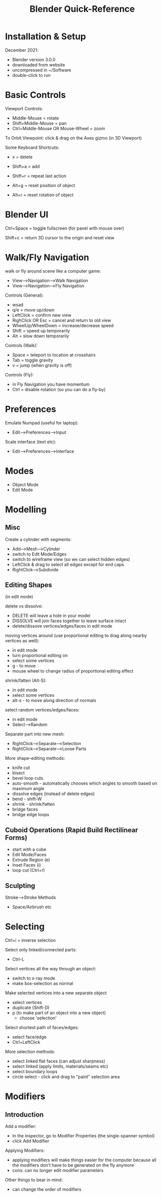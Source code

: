 #+title: Blender Quick-Reference

* Installation & Setup
December 2021:
- Blender version 3.0.0
- downloaded from website
- uncompressed in ~/Software
- double-click to run

* Basic Controls

Viewport Controls:
- Middle-Mouse = rotate
- Shift+Middle-Mouse = pan
- Ctrl+Middle-Mouse OR Mouse-Wheel = zoom

To Orbit Viewpoint:
click & drag on the Axes gizmo (in 3D Viewport)

Some Keyboard Shortcuts:
- x = delete
- Shift+a = add
- Shift+r = repeat last action

- Alt+g = reset position of object
- Alt+r = reset rotation of object

* Blender UI

Ctrl+Space = toggle fullscreen (for panel with mouse over)

Shift+c = return 3D cursor to the origin and reset view

* Walk/Fly Navigation

walk or fly around scene like a computer game:
- View-->Navigation-->Walk Navigation
- View-->Navigation-->Fly Navigation

Controls (General):
- wsad
- q/e = move up/down
- LeftClick = confirm new view
- RighClick OR Esc = cancel and return to old view
- WheelUp/WheelDown = increase/decrease speed
- Shift = speed up temporarily
- Alt = slow down temporarily

Controls (Walk):
- Space = teleport to location at crosshairs
- Tab = toggle gravity
- v = jump (when gravity is off)

Controls (Fly):
- in Fly Navigation you have momentum
- Ctrl = disable rotation (so you can do a fly-by)

* Preferences

Emulate Numpad (useful for laptop):
- Edit-->Preferences-->Input

Scale interface (text etc):
- Edit-->Preferences-->Interface

* Modes
- Object Mode
- Edit Mode

* Modelling
** Misc

Create a cylinder with segments:
- Add-->Mesh-->Cylinder
- switch to Edit Mode/Edges
- switch to wireframe view (so we can select hidden edges)
- LeftClick & drag to select all edges except for end caps
- RightClick-->Subdivide

** Editing Shapes

(in edit mode)

delete vs dissolve:
- DELETE will leave a hole in your model
- DISSOLVE will join faces together to leave surface intact
- delete/dissove vertices/edges/faces in edit mode

moving vertices around (use proportional editing to drag along nearby vertices as well):
- in edit mode
- turn proportional editing on
- select some vertices
- g - to move
- mouse wheel to change radius of proportional editing effect

shrink/fatten (Alt-S):
- in edit mode
- select some vertices
- alt-s - to move along direction of normals

select random vertices/edges/faces:
- in edit mode
- Select-->Random

Separate part into new mesh:
- RightClick-->Separate-->Selection
- RightClick-->Separate-->Loose Parts

More shape-editing methods:
- knife cut
- bisect
- bevel loop cuts
- auto-smooth - automatically chooses which angles to smooth based on maximum angle
- dissolve edges (instead of delete edges)
- bend - shift-W
- shrink - shrink/fatten
- bridge faces
- bridge edge loops

** Cuboid Operations (Rapid Build Rectilinear Forms)
- start with a cube
- Edit Mode/Faces
- Extrude Region (e)
- Inset Faces (i)
- loop cut (Ctrl+r)

** Sculpting

Stroke-->Stroke Methods
- Space/Airbrush etc

* Selecting

Ctrl+i = inverse selection

Select only linked/connected parts:
- Ctrl-L

Select vertices all the way through an object:
- switch to x-ray mode
- make box-selection as normal

Make selected vertices into a new separate object
- select vertices
- duplicate (Shift-D)
- p (to make part of an object into a new object)
  - choose 'selection'

Select shortest path of faces/edges:
- select face/edge
- Ctrl+LeftClick

More selection methods:
- select linked flat faces (can adjust sharpness)
- select linked (apply limits, materials/seams etc)
- select boundary loops
- circle select - click and drag to "paint" selection area

* Modifiers
** Introduction

Add a modifier:
- In the inspector, go to Modifier Properties (the single-spanner symbol)
- click Add Modifier

Applying Modifiers:
- applying modifiers will make things easier for the computer because all the
  modifiers don't have to be generated on the fly anymore
- cons: can no longer edit modifier parameters

Other things to bear in mind:
- can change the order of modifiers

** Boolean Modifiers

- need two geometry objects
- Add Modifier-->Boolean

** Symmetry (Mirror Modifier)

MIRROR SYMMETRY:
- Add Modifier-->Generate-->Mirror

RADIAL SYMMETRY is a bit more tricky to do - here is one good method:
- add Empty-->Plain Axes (just for reference point as centre for rotation -
  could also just use origin)
- make something, then move it away from the origin a bit
- make as many instances of the thing as you need e.g. 4 extra copies for five-fold radial symmetry
- calculate the number of degrees to rotate each e.g. 360/5 for five-fold radial symmetry
- select the first instance and rotate by chosen amount e.g. 360/5 degrees
- select next instance and use Shift-r (repeat last action) twice, thrice, etc...
- using instances, so can still edit as one :-)

** Skin Modifier (Add Skin to a Path)

EXAMPLE: Making a Low-Poly Tree:
- Start with a single vertex
  - add cube (Shift-A --> mesh --> cube)
  - (Edit Mode/Vertices) RightClick-->Merge Vertices (to end up with a single vertex)
- build skeleton of tree
  - Ctrl+RightClick to add connected vertex/edge to current vertex
- Add Modifier-->Generate-->Skin
  - switch to wireframe mode (so that we can see the skeleton vertices)
  - select any vertex
  - press Ctrl-A to scale the skin around the vertex
    - make each section as thick or thin as you like
- uses square section by default - for a rounder cross section:
  - Add Modifier-->Generate-->Subdivision

** Convert to Voxels (Remesh Modifier)
Add Modifier-->Generate-->Remesh
- Select "Blocks"
- "Octree Depth" sets the size of the blocks

** Make Model Smoother (Mesh Subdivision)
- Add Modifier-->Generate-->Subdivision

* Rendering
** Introduction

F12 to start rendering
ESC to stop

Tips:
- render with transparent background

** Rendering Engines
*** Builtin Renderers: WORKBENCH
Useful when you need a responsive UI and don't need to see a realistic preview.

*** Builtin Renderers: EEVEE (Realtime Rendering)
This is similar to what you'd get in a game engine e.g. Unreal or Unity.

*** Builting Renderers: CYCLES (Raytracing)
Raytracing is more realistic, but not realtime.

How to make rendering faster (good for use in viewport):
- set max samples count low
- then add denoiser

Denoiser should help to get rid of those little specks in the rendered image.

More handy settings:
- noise threshold
- max/min samples (adaptive sampling may be used to reduce number of samples in easy-to-render areas)
- time limit (stop rendering after set time limit)

*** External Renderers
External rendering engines are available.

* World Properties
- lighting strength

* Camera

Toggle camera view:
- 0 on numpad
- or use the little icon in the viewport

Moving the camera:
- in camera view
- select the box
- press g, then move the mouse
- to zoom:
  - (after pressing g)
  - press middle mounse button, then move mouse

Set camera position to current view:
- View-->Align View-->AlignActive Camera to View
- OR Ctrl+Alt+Numpad0

* Material Properties
** Surface
Principled BSDF is a general purpose shader which includes most of the usual stuff

** Bump Maps/Displacement Maps



** Normal Maps

* EXAMPLE: Making Pointy Tree
** v1
- make point at origin
- (edit/vertices mode) extend upwards - 1 edge
- select edge
- subdivide edge
- Add Modifier-->Generate-->Skin
- wireframe view
- expand/shrink vertices to make long point (Shift-a, or Ctrl+a?)
- Add Modifier-->Generate-->Subdivision
- Add Modifier-->Deform-->Simple Bend

add displacement map
- texture is saved as jpg
- Add Modifier-->Deform-->Displace
- (might also add Displacement Map using nodes editor (maybe more common))
-

** v2
trunk:
- tall cone
  - 50m tall
  - subdivide long edges (20 subdivisions) (select edges in wireframe view)

branches:
- separate top part of trunk into new mesh and rename as "Branch"
  - Edit/Edges
  - select upper 1/3
  - RightClick-->Separate-->Selection
- give branch a nice bend
  - Add-->Empty-->Plain Axes (this will be the origin for the bend)
  - position at base of branch (for me, was [0, 0, 33])
  - select branch and add modifier: Deform-->Simple Deform
  - select the "Bend" box
  - amount was 20
- apply the bend modifier - otherwise the rotation step won't work
- duplicate and rotate
  - create 5 additional instances of branch
  - rotate around the z axis
  - angle-step for 6 instances is 60 degrees
- doing the rotation
  - select object
  - put mouse inside the scene window
  - press r (rotate)
  - press z (constrain to z axis)
  - type amount e.g. 60
  - press enter

foliage:
- cone: upside-down & truncated
  - 5m tall
  - 5m top radius
  - 3m bottom radius

* Lighting

- sun is very bright!
- spot
- point light

* 2D Shapes

Draw outline in SVG program such as Inkscape

import SVG - imports as curves by default --> convert to mesh etc

grid-fill - fill 2D shape with quads

* Bezier Curve

Shift-A --> add curve/bezier curve

Switch to edit mode (TAB)

Select control point(s) and press G to move them

EXTENDING/ADDING MORE NODES
- (in edit mode)
- select an end point
- press E, or R-Click-->Extrude Curve and Move

* Extrude Profile Along Curve

To do this, we need two curve objects.

Make path:
- make a bezier curve

Make profile to be extruded:
- make a circle
- convert to curve
  - in object mode
  - Convert To-->Curve
  - icon should change to the curve symbol

Extrude profile along path:
- select the bezier curve
- Object Data Properties (curve symbol with little squares at endpoints)
  - Geometry-->Bevel
    - choose "Object" and select the circle, either by choosing it from the list
      or by using the eyedropper thingy

* Repeat an Object Along a Curve

NOTE: want CURVE and MESH to both be in same location, otherwise there will be
offset, which is usually undesirable

create a curve
- make sure location is at the origin

create a mesh object
- make sure that it is centred at the origin, otherwise it will be offset when
  we add it to the path

add an array modifier to the mesh
- set relative offset to reflect the axis of the mesh which you want to extend along
- set Fit Type to Fit Curve
- select the our curve - now the length of the array will be the same as the length of the curve (the shape doesn't follow yet)

add a curve modifier to the mesh
- select the curve object

That should do it!

* Scripting in Python
** Introduction

API documentation: https://docs.blender.org/api/current/
API quickstart: https://docs.blender.org/api/current/info_quickstart.html

Tips:
- use the python console to learn names of objects, methods etc
- flow chart/nodes view

** Deleting an Object (NOT TESTED)
bpy.ops.object.delete(use_global=False)

** Data Access
Accessing data from the currently loaded blend-file is done with the module bpy.data

: bpy.data.objects

: bpy.data.scenes

: bpy.data.materials

Access items in collections by string or by index --> WARNING! index of a member
may change while running blender:

: list(bpy.data.objects)

: bpy.data.objects['Cube']

: bpy.data.objects[0]

CREATE OR REMOVE DATA OBJECTS

New bpy.data objects cannot be created directly - add or remove by using methods
in the collections:

: mesh = bpy.data.meshes.new(name="MyMesh")

: bpy.data.meshes.remove(mesh)

CONTEXT (GET USER SELECTION & OTHER THINGS RELATED TO CURRENT EDITOR CONTEXT)

: bpy.context.object

: bpy.context.selected_objects

: bpy.context.visible_bones

OPERATORS (Tools)

Operators are tools generally accessed by the user from buttons, menu items or
key shortcuts. From the user perspective they are a tool but Python can run
these with its own settings through the bpy.ops module.

: bpy.ops.mesh.flip_normals()

: bpy.ops.mesh.hide(unselected=False)

: bpy.ops.object.transform_apply()

OPERATOR POLL

Many operators have a “poll” function which checks if the cursor is in a valid
area or if the object is in the correct mode (Edit Mode, Weight Paint Mode,
etc). When an operator’s poll function fails within Python, an exception is
raised.

For example, calling bpy.ops.view3d.render_border() from the console raises the following error:

RuntimeError: Operator bpy.ops.view3d.render_border.poll() failed, context is incorrect
In this case the context must be the 3D Viewport with an active camera.

Can do something like this:
#+BEGIN_SRC python
if bpy.ops.view3d.render_border.poll():
    bpy.ops.view3d.render_border()
#+END_SRC

* Script Examples
** Add Random Cuboids
#+BEGIN_SRC python
import bpy
from random import randint

# add 5 cuboids at random locations
for c in range(0, 5):
    x = randint(-10, 10)
    y = randint(-10, 10)
    z = randint(-10, 10)
    bpy.ops.mesh.primitive_cube_add(location=(x, y, z), scale(0.5, 6, 0.5))
#+END_SRC

** Add a Cuboid, then Subtract Parts of it Using Boolean Difference
#+BEGIN_SRC python
  import bpy

  # add cuboid and save references to it in a variable (cuboid will be selected
  # automatically when added so can just get first selected object)
  bpy.ops.mesh.primitive_cube_add(location=(5, 5, 5), scale=(0.5, 10, 0.5))
  c1 = bpy.context.selected_objects[0]

  for i in range(5):

      bpy.ops.mesh.primitive_cube_add(location=(5.2, 3 + (i * 2), 5), scale=(0.5, 0.5, 4))
      c2 = bpy.context.selected_objects[0]

      # perform boolean operation
      # - add new boolean modifier to c1
      # - set c2 as the OBJECT of the modifier
      # - set boolean operation to DIFFERENCE, then apply
      boolMod = c1.modifiers.new('bool_diff', 'BOOLEAN')
      boolMod.object = c2
      boolMod.operation = 'DIFFERENCE'
      bpy.ops.object.modifier_apply(modifier='bool_diff')

      # need to hide c2 or we won't be able to see the effect
      c2.hide_set(True)
#+END_SRC

** Switch Mode, Do Something, Then Return to Original Mode
#+BEGIN_SRC python
import bpy
oldMode = bpy.context.mode
bpy.ops.object.mode_set(mode='OBJECT')

bpy.ops.object.mode_set(mode=oldMode)
#+END_SRC

** Make a Curved Path, Ten Add a Bunch of Spheres Along It
#+BEGIN_SRC python
  import bpy

  def create_curve(coords_list):
      crv = bpy.data.curves.new('crv', 'CURVE')
      crv.dimensions = '3D'
      spline = crv.splines.new(type='NURBS')
      spline.use_endpoint_u = True
      spline.points.add(len(coords_list) - 1)
      for p, new_co in zip(spline.points, coords_list):
          p.co = (new_co + [1.0])  # (add nurbs
      obj = bpy.data.objects.new('object_name', crv)
      bpy.data.scenes[0].collection.objects.link(obj)

  coords = []
  coords.append([0,0,0])
  coords.append([0,0,1])
  coords.append([1.079576297914498, 0.12957629791449818, 1])
  coords.append([1.796242964581165, -0.5870903687521685, 1])

  create_curve(coords)



# make mesh object and create an array following curve

  bpy.ops.mesh.primitive_cube_add(enter_editmode=False, align='WORLD', location=(0, 0, 0), scale=(0.1, 0.1, 0.1))

  bpy.ops.object.modifier_add(type='ARRAY')

  bpy.context.object.modifiers["Array"].fit_type = 'FIT_CURVE'
  bpy.context.object.modifiers["Array"].curve = bpy.data.objects["object_name"]
  bpy.context.object.modifiers["Array"].relative_offset_displace[0] = 1.5

  bpy.ops.object.modifier_add(type='CURVE')
  bpy.context.object.modifiers["Curve"].object = bpy.data.objects["object_name"]

#+END_SRC

** Make Spheres Within a Cuboid Area and Add Them with Boolean Union
NOTE: need to CONVERT TO MESH so that I can get rid of all the boolean
operations and dependent objects, but that part of script doesn't work yet!
#+BEGIN_SRC python
import bpy
#from random import randint
from random import uniform as randfloat

agregate = None

# add some spheres
for c in range(0, 5):
    x = randfloat(-1, 1)
    y = randfloat(-1, 1)
    z = randfloat(0, 0.2)
    bpy.ops.mesh.primitive_uv_sphere_add(location=(x, y, z), scale=(1, 1, 1))

    if agregate == None:
        agregate = bpy.context.selected_objects[0]
        agregate.name = "agregate"
    else:
        temp = bpy.context.selected_objects[0]
        unionMod = agregate.modifiers.new('bool_union', 'BOOLEAN')
        unionMod.object = temp
        unionMod.operation = 'UNION'
        bpy.ops.object.modifier_apply(modifier='bool_union')
        temp.hide_set(True)


#bpy.ops.object.select_all(action='DESELECT')
##bpy.ops.outliner.item_activate(deselect_all=True)

#agregate = bpy.data.objects["agregate"]
#agregate.select_set(True)
#bpy.ops.object.convert(target='MESH')

#finalMesh = bpy.context.selected_objects[0]
#finalMesh.name = 'final_mesh'

#bpy.ops.object.convert(target='MESH')

#finalMesh = bpy.context.selected_objects[0]
#finalMesh.name = 'final_mesh'

#+END_SRC

** Create New UV Sphere Primitive & Add as Boolean Modifier to Existing Scene Object

USAGE:
- change name "subtractive01" to name of whichever object you want to add subtractive modifer to
- change type of primitive, location & size if required

#+BEGIN_SRC python
import bpy

obj = bpy.data.objects['subtractive01']

bpy.ops.mesh.primitive_uv_sphere_add(location=(5.2, 3, 5), scale=(2, 2, 2))
obj2 = bpy.context.selected_objects[0]

boolMod = obj.modifiers.new('bool_diff', 'BOOLEAN')
boolMod.object = obj2
boolMod.operation = 'DIFFERENCE'
bpy.ops.object.modifier_apply(modifier='bool_diff')
#+END_SRC


subtractive boolean operation, then convert to mesh and delete the subtraction object
#+BEGIN_SRC python
  import bpy

  # add cuboid and save references to it in a variable (cuboid will be selected
  # automatically when added so can just get first selected object)
  bpy.ops.mesh.primitive_cube_add(location=(5, 5, 5), scale=(0.5, 10, 0.5))
  base_object = bpy.context.selected_objects[0]
  base_object.name = 'base_object'

  bpy.ops.mesh.primitive_cube_add(location=(5.2, 3, 5), scale=(0.5, 0.5, 4))
  temp = bpy.context.selected_objects[0]

  # perform boolean operation
  # - add new boolean modifier to base_object
  # - set temp as the OBJECT of the modifier
  # - set boolean operation to DIFFERENCE, then apply
  boolMod = base_object.modifiers.new('bool_diff', 'BOOLEAN')
  boolMod.object = temp
  boolMod.operation = 'DIFFERENCE'
  bpy.ops.object.modifier_apply(modifier='bool_diff')

  # convert base_object to mesh - gets rid of dependency on boolean modifier, so
  # that we can delete the temp object
  bpy.ops.object.select_all(action='DESELECT')
  base_object.select_set(True)
  bpy.context.view_layer.objects.active = base_object
  bpy.ops.object.convert(target='MESH')

  # delete temporary object
  bpy.ops.object.select_all(action='DESELECT')
  temp.select_set(True)
  bpy.ops.object.delete(use_global=False)
#+END_SRC


creating random step patterns by boolean union

#+BEGIN_SRC python
  # build random stairs by boolean union

  import bpy
  from random import random as rand

  # dimensions in metres
  base_unit_size = 2
  step_size = 0.2

  # makes base shape at given location and returns the resulting object
  def create_base_shape(x, y, z):
      #bpy.ops.mesh.primitive_cube_add(size=1, location=(x, y, z), scale=(base_unit_size, base_unit_size, step_size * 2))
      bpy.ops.mesh.primitive_cube_add(size=base_unit_size, location=(x, y, z))
      return bpy.context.selected_objects[0]

  # init point at origin
  x = 0
  y = 0
  z = 0

  xStep = 0;
  yStep = 0;
  zStep = 0;

  # create base shape at start position
  base = create_base_shape(x, y, z)
  base.name = "base_shape"

  # adds a step at the current point
  def add_step():
      temp = create_base_shape(x, y, z)

      # perform boolean operation
      # - add new boolean modifier to base_object
      # - set temp as the OBJECT of the modifier
      # - set boolean operation to DIFFERENCE, then apply
      boolMod = base.modifiers.new('bool_diff', 'BOOLEAN')
      boolMod.object = temp
      boolMod.operation = 'UNION'
      bpy.ops.object.modifier_apply(modifier='bool_diff')

      # convert base_object to mesh - gets rid of dependency on boolean modifier, so
      # that we can delete the temp object
      bpy.ops.object.select_all(action='DESELECT') # select NONE
      base.select_set(True)
      bpy.context.view_layer.objects.active = base
      bpy.ops.object.convert(target='MESH')

      # delete temporary object
      bpy.ops.object.select_all(action='DESELECT')
      temp.select_set(True)
      bpy.ops.object.delete(use_global=False)

  def invert_step_amount(val):
      if (val > 0):
          return 0
      else:
          return step_size

  # make some steps
  for i in range(10):
      if (rand() < 0.5):
          xStep = invert_step_amount(xStep)
      if (rand() < 0.5):
          yStep = invert_step_amount(yStep)
      if (rand() < 0.5):
          zStep = invert_step_amount(zStep)
      x += xStep
      y += yStep
      z += zStep
      add_step()
#+END_SRC

heavy roof made out of spheres
chimney created with cosine function
#+BEGIN_SRC python

  import bpy
  from random import uniform as randfloat
  import math

  # # dimensions in metres
  # base_unit_size = 2
  # step_size = 0.2

  # # makes base shape at given location and returns the resulting object
  # def create_base_shape(x, y, z):
  #     #bpy.ops.mesh.primitive_cube_add(size=1, location=(x, y, z), scale=(base_unit_size, base_unit_size, step_size * 2))
  #     bpy.ops.mesh.primitive_cube_add(size=base_unit_size, location=(x, y, z))
  #     return bpy.context.selected_objects[0]

  # # init point at origin
  # x = 0
  # y = 0
  # z = 0

  # xStep = 0;
  # yStep = 0;
  # zStep = 0;

  # # create base shape at start position
  # base = create_base_shape(x, y, z)
  # base.name = "base_shape"


  def create_unit():
      r = randfloat(0.5, 1.5)
      x = randfloat(-5, 5)
      y = randfloat(-5, 5)
      dist = math.sqrt(x * x + y * y) / 5
      z = 0
      if (1 - dist > 0):
          z = math.sin(1 - dist) * 5
      bpy.ops.mesh.primitive_uv_sphere_add(radius=r, location=(x, y, z))
      return bpy.context.selected_objects[0]

  def bool_union(base_object, union_object):
      # perform boolean operation
      # - add new boolean modifier to base_object
      # - set temp as the OBJECT of the modifier
      # - set boolean operation to UNION, then apply
      boolMod = base_object.modifiers.new('bool_mod', 'BOOLEAN')
      boolMod.object = union_object
      boolMod.operation = 'UNION'
      bpy.ops.object.modifier_apply(modifier='bool_mod')

      # convert base_object to mesh - gets rid of dependency on boolean modifier, so
      # that we can delete the temp object
      bpy.ops.object.select_all(action='DESELECT') # select NONE
      base_object.select_set(True)
      bpy.context.view_layer.objects.active = base_object
      bpy.ops.object.convert(target='MESH')

  def delete_object(obj):
      bpy.ops.object.select_all(action='DESELECT')
      obj.select_set(True)
      bpy.ops.object.delete(use_global=False)

  base = create_unit()
  for i in range(10):
      temp = create_unit()
      bool_union(base, temp)
      delete_object(temp)
#+END_SRC
* Donut Tutorial
up to part 7 (texturing)
https://www.youtube.com/watch?v=CmrAv8TSAao

Dragging donut icing:
- snap to face
- project individual elements

* 100 Blender Tips Video
- drag and drop materials
- copy to selected
- backspace to reset parameters
- color ramp node
- use image as a colour palette
- convert texture to normal map
- snap view to face (shift/numpad key)
- use "instance" (Alt+d) instead of "duplicate" (Shift+d)
- radial symmetry - for sculpting
- recalculate normals
- ray visibility options (cycles renderer)
- display all UVs
- animating in edit mode
- follow path constraint - offset value
- snapping settings - snap to face, edge, vertex etc
- symmetrize
- transform locks

Addons
- boolTool (addon)
- scatter objects (addon)
- ivy generator addon
- node wrangler (addon) --> see any node on it's own
- hardOps/boxcutter (addons)
- discombobulator (addon)
- architecture addons - archimesh/archipack

* Getting (Free) Assets

Reccomendations from 100 blender tips video:
- HDRI - 360 view textures which contain lighting data - download from HDRI HAVEN
- pixabay - for good backgrounds
- textures.com - for good textures
- blendswap to get free models


- pexels
- https://cloud.blender.org/p/textures (have to create an account and sign in)
